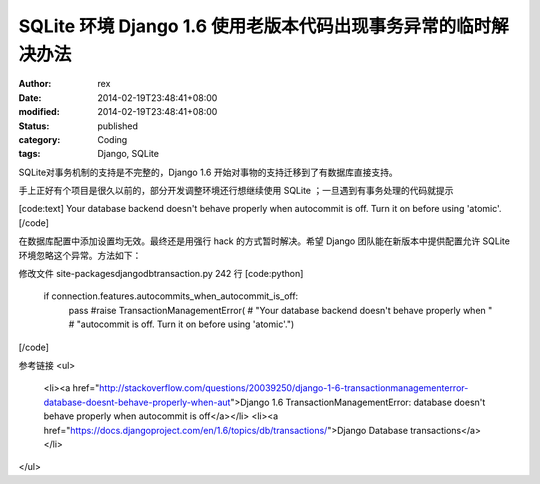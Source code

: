 
SQLite 环境 Django 1.6  使用老版本代码出现事务异常的临时解决办法
####################################################################################


:author: rex
:date: 2014-02-19T23:48:41+08:00
:modified: 2014-02-19T23:48:41+08:00
:status: published
:category: Coding
:tags: Django, SQLite


SQLite对事务机制的支持是不完整的，Django 1.6 开始对事物的支持迁移到了有数据库直接支持。

手上正好有个项目是很久以前的，部分开发调整环境还行想继续使用 SQLite ；一旦遇到有事务处理的代码就提示

[code:text]
Your database backend doesn't behave properly when
autocommit is off. Turn it on before using 'atomic'.
[/code]

在数据库配置中添加设置均无效。最终还是用强行 hack 的方式暂时解决。希望 Django 团队能在新版本中提供配置允许 SQLite 环境忽略这个异常。方法如下：

修改文件 site-packages\django\db\transaction.py 242 行
[code:python]
    if connection.features.autocommits_when_autocommit_is_off:
        pass
        #raise TransactionManagementError(
        #    "Your database backend doesn't behave properly when "
        #    "autocommit is off. Turn it on before using 'atomic'.")
[/code]

参考链接
<ul>
	<li><a href="http://stackoverflow.com/questions/20039250/django-1-6-transactionmanagementerror-database-doesnt-behave-properly-when-aut">Django 1.6 TransactionManagementError: database doesn't behave properly when autocommit is off</a></li>
	<li><a href="https://docs.djangoproject.com/en/1.6/topics/db/transactions/">Django Database transactions</a></li>
</ul>
